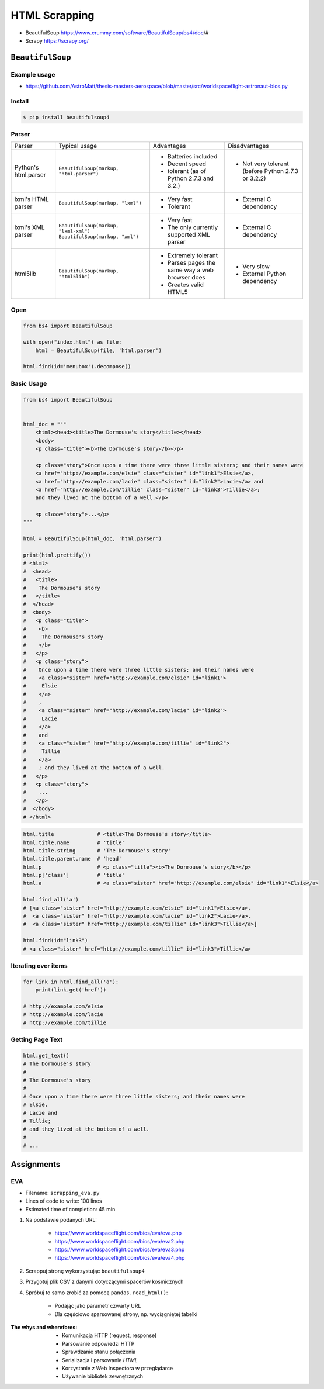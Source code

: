 **************
HTML Scrapping
**************


* BeautifulSoup https://www.crummy.com/software/BeautifulSoup/bs4/doc/#
* Scrapy https://scrapy.org/

``BeautifulSoup``
=================

Example usage
-------------
* https://github.com/AstroMatt/thesis-masters-aerospace/blob/master/src/worldspaceflight-astronaut-bios.py

Install
-------
.. code-block:: console

    $ pip install beautifulsoup4

Parser
------
+----------------------+--------------------------------------------+--------------------------------+--------------------------+
| Parser               | Typical usage                              | Advantages                     | Disadvantages            |
+----------------------+--------------------------------------------+--------------------------------+--------------------------+
| Python's html.parser | ``BeautifulSoup(markup, "html.parser")``   | * Batteries included           | * Not very tolerant      |
|                      |                                            | * Decent speed                 |   (before Python 2.7.3   |
|                      |                                            | * tolerant (as of Python 2.7.3 |   or 3.2.2)              |
|                      |                                            |   and 3.2.)                    |                          |
+----------------------+--------------------------------------------+--------------------------------+--------------------------+
| lxml's HTML parser   | ``BeautifulSoup(markup, "lxml")``          | * Very fast                    | * External C dependency  |
|                      |                                            | * Tolerant                     |                          |
+----------------------+--------------------------------------------+--------------------------------+--------------------------+
| lxml's XML parser    | ``BeautifulSoup(markup, "lxml-xml")``      | * Very fast                    | * External C dependency  |
|                      | ``BeautifulSoup(markup, "xml")``           | * The only currently supported |                          |
|                      |                                            |   XML parser                   |                          |
+----------------------+--------------------------------------------+--------------------------------+--------------------------+
| html5lib             | ``BeautifulSoup(markup, "html5lib")``      | * Extremely tolerant           | * Very slow              |
|                      |                                            | * Parses pages the same way a  | * External Python        |
|                      |                                            |   web browser does             |   dependency             |
|                      |                                            | * Creates valid HTML5          |                          |
+----------------------+--------------------------------------------+--------------------------------+--------------------------+

Open
----
.. code-block:: python

    from bs4 import BeautifulSoup

    with open("index.html") as file:
        html = BeautifulSoup(file, 'html.parser')

    html.find(id='menubox').decompose()

Basic Usage
-----------
.. code-block:: python

    from bs4 import BeautifulSoup


    html_doc = """
        <html><head><title>The Dormouse's story</title></head>
        <body>
        <p class="title"><b>The Dormouse's story</b></p>

        <p class="story">Once upon a time there were three little sisters; and their names were
        <a href="http://example.com/elsie" class="sister" id="link1">Elsie</a>,
        <a href="http://example.com/lacie" class="sister" id="link2">Lacie</a> and
        <a href="http://example.com/tillie" class="sister" id="link3">Tillie</a>;
        and they lived at the bottom of a well.</p>

        <p class="story">...</p>
    """

    html = BeautifulSoup(html_doc, 'html.parser')

    print(html.prettify())
    # <html>
    #  <head>
    #   <title>
    #    The Dormouse's story
    #   </title>
    #  </head>
    #  <body>
    #   <p class="title">
    #    <b>
    #     The Dormouse's story
    #    </b>
    #   </p>
    #   <p class="story">
    #    Once upon a time there were three little sisters; and their names were
    #    <a class="sister" href="http://example.com/elsie" id="link1">
    #     Elsie
    #    </a>
    #    ,
    #    <a class="sister" href="http://example.com/lacie" id="link2">
    #     Lacie
    #    </a>
    #    and
    #    <a class="sister" href="http://example.com/tillie" id="link2">
    #     Tillie
    #    </a>
    #    ; and they lived at the bottom of a well.
    #   </p>
    #   <p class="story">
    #    ...
    #   </p>
    #  </body>
    # </html>

.. code-block:: python

    html.title              # <title>The Dormouse's story</title>
    html.title.name         # 'title'
    html.title.string       # 'The Dormouse's story'
    html.title.parent.name  # 'head'
    html.p                  # <p class="title"><b>The Dormouse's story</b></p>
    html.p['class']         # 'title'
    html.a                  # <a class="sister" href="http://example.com/elsie" id="link1">Elsie</a>

    html.find_all('a')
    # [<a class="sister" href="http://example.com/elsie" id="link1">Elsie</a>,
    #  <a class="sister" href="http://example.com/lacie" id="link2">Lacie</a>,
    #  <a class="sister" href="http://example.com/tillie" id="link3">Tillie</a>]

    html.find(id="link3")
    # <a class="sister" href="http://example.com/tillie" id="link3">Tillie</a>

Iterating over items
--------------------
.. code-block:: python

    for link in html.find_all('a'):
        print(link.get('href'))

    # http://example.com/elsie
    # http://example.com/lacie
    # http://example.com/tillie

Getting Page Text
-----------------
.. code-block:: python

    html.get_text()
    # The Dormouse's story
    #
    # The Dormouse's story
    #
    # Once upon a time there were three little sisters; and their names were
    # Elsie,
    # Lacie and
    # Tillie;
    # and they lived at the bottom of a well.
    #
    # ...


Assignments
===========

EVA
---
* Filename: ``scrapping_eva.py``
* Lines of code to write: 100 lines
* Estimated time of completion: 45 min

#. Na podstawie podanych URL:

    * https://www.worldspaceflight.com/bios/eva/eva.php
    * https://www.worldspaceflight.com/bios/eva/eva2.php
    * https://www.worldspaceflight.com/bios/eva/eva3.php
    * https://www.worldspaceflight.com/bios/eva/eva4.php

#. Scrappuj stronę wykorzystując ``beautifulsoup4``
#. Przygotuj plik CSV z danymi dotyczącymi spacerów kosmicznych
#. Spróbuj to samo zrobić za pomocą ``pandas.read_html()``:

    * Podając jako parametr czwarty URL
    * Dla częściowo sparsowanej strony, np. wyciągniętej tabelki

:The whys and wherefores:
    * Komunikacja HTTP (request, response)
    * Parsowanie odpowiedzi HTTP
    * Sprawdzanie stanu połączenia
    * Serializacja i parsowanie *HTML*
    * Korzystanie z Web Inspectora w przeglądarce
    * Używanie bibliotek zewnętrznych
